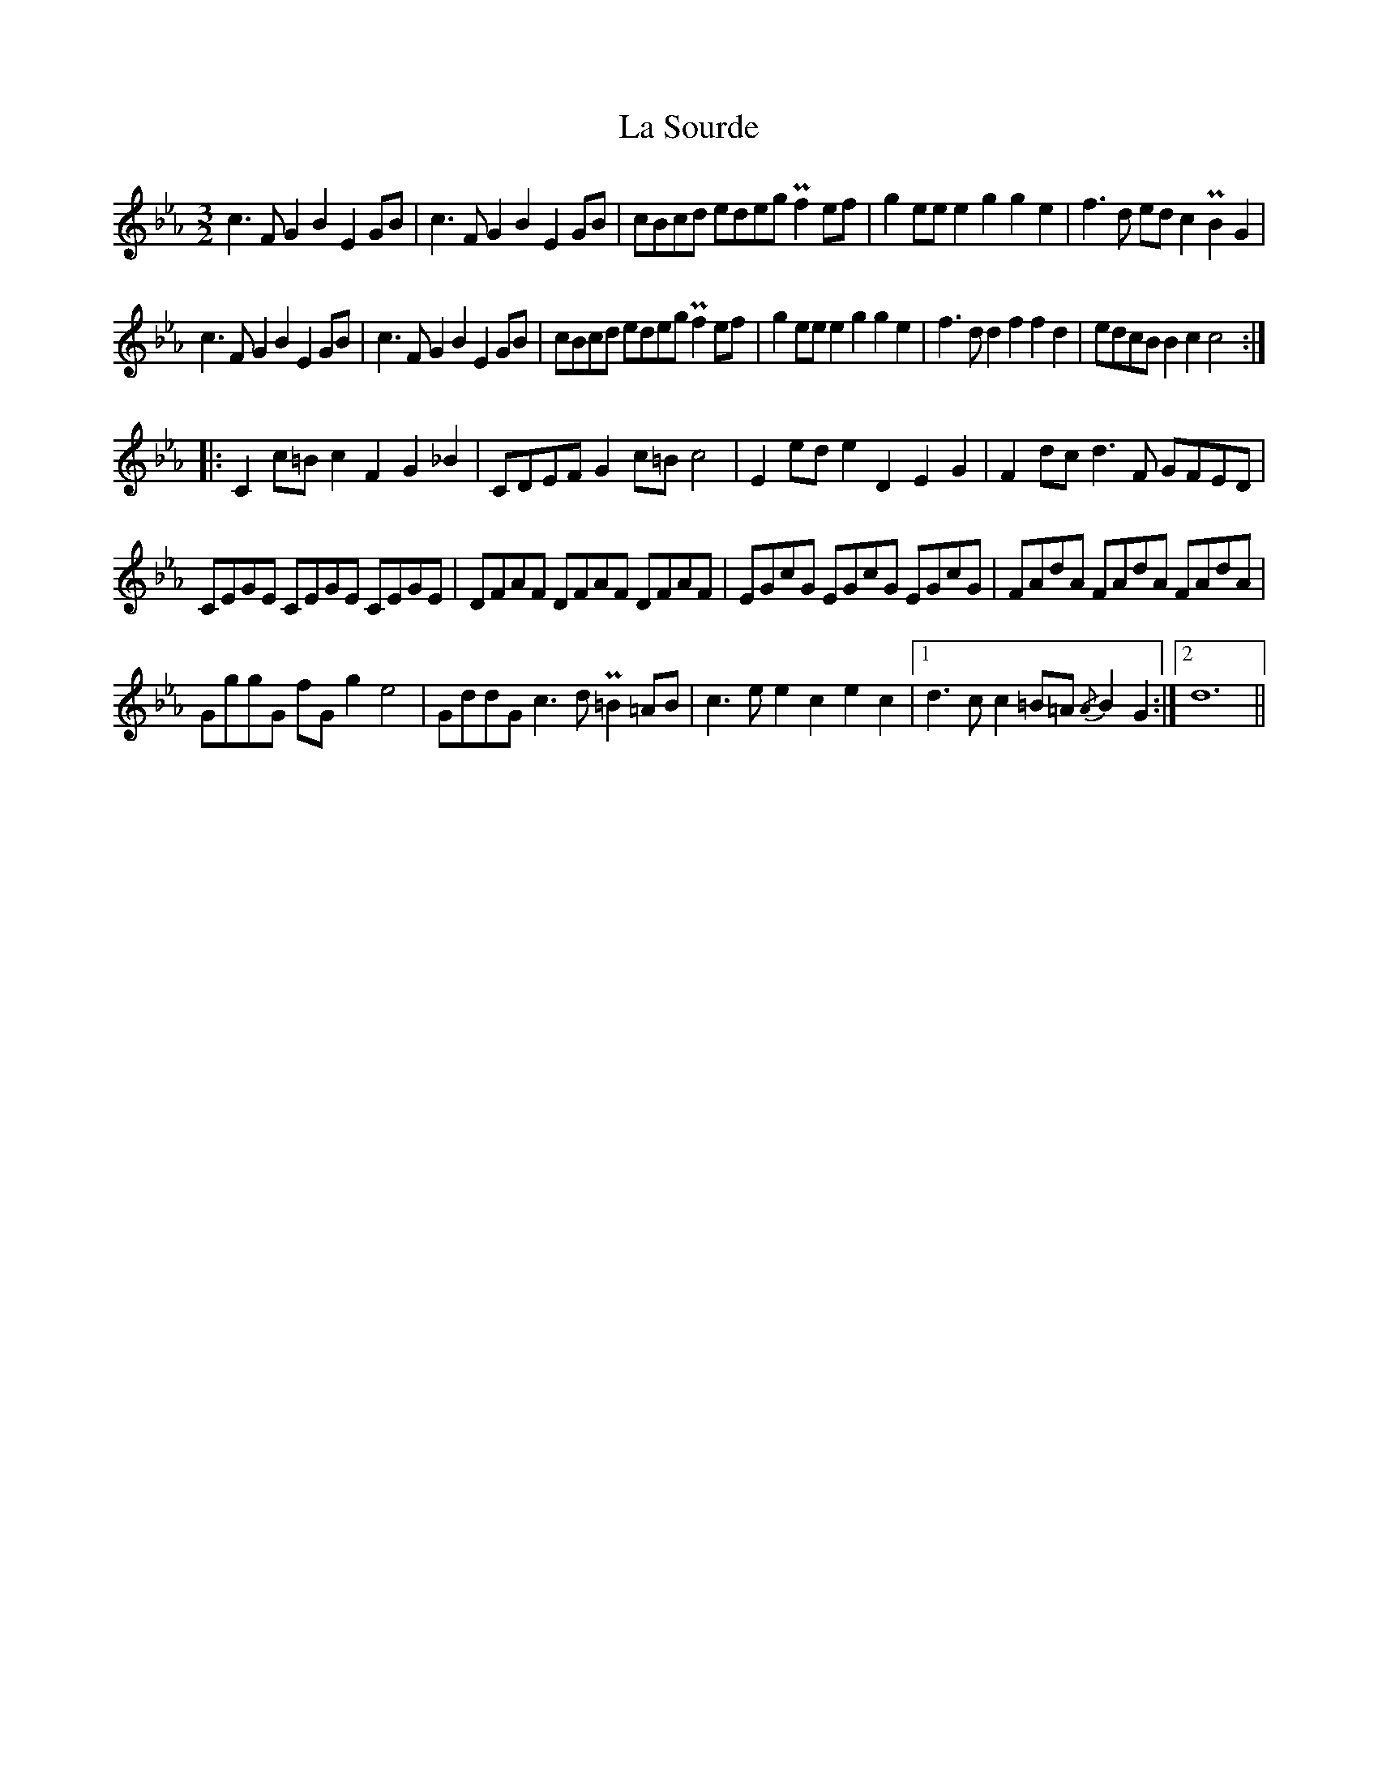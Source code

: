 X: 22324
T: La Sourde
R: three-two
M: 3/2
K: Fdorian
c3 F G2B2 E2 GB|c3F G2B2 E2 GB|cBcd edeg Pf2 ef|g2 ee e2g2 g2e2|f3d ed c2 PB2G2|
c3 F G2B2 E2 GB|c3F G2B2 E2 GB|cBcd edeg Pf2 ef|g2 ee e2g2 g2e2|f3d d2f2 f2d2|edcB B2c2 c4:|
|:C2 c=B c2F2 G2_B2|CDEF G2 c=B c4|E2 ed e2D2 E2G2|F2 dc d3F GFED|
CEGE CEGE CEGE|DFAF DFAF DFAF|EGcG EGcG EGcG|FAdA FAdA FAdA|
GggG fGg2 e4|GddG c3d P=B2 =AB|c3e e2c2 e2c2|1 d3c c2=B=A {/A}B2G2:|2 d12||

